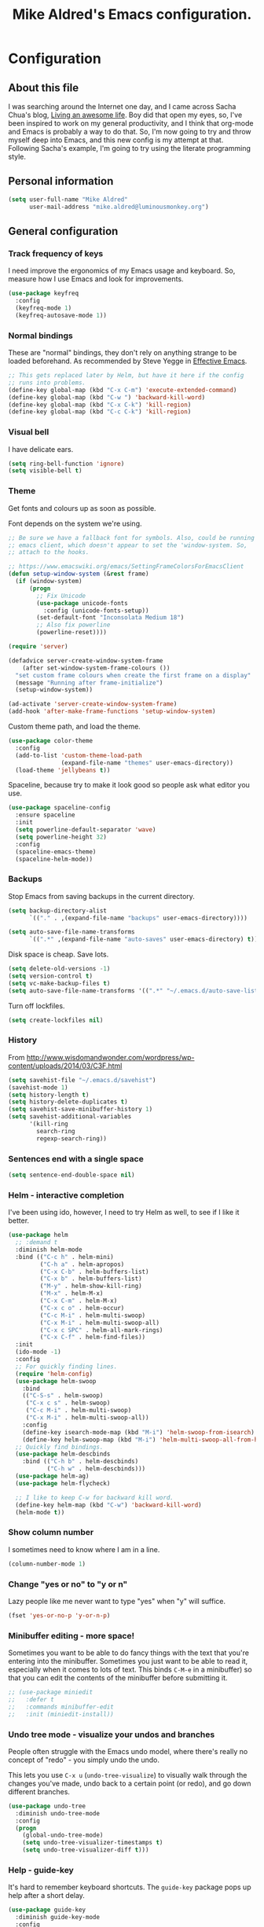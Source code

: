 #+TITLE: Mike Aldred's Emacs configuration.

* Configuration
** About this file

I was searching around the Internet one day, and I came across Sacha
Chua's blog, [[http://sachachua.com/blog/][Living an awesome life]]. Boy did that open my eyes, so,
I've been inspired to work on my general productivity, and I think
that org-mode and Emacs is probably a way to do that. So, I'm now
going to try and throw myself deep into Emacs, and this new config is
my attempt at that. Following Sacha's example, I'm going to try using
the literate programming style.

** Personal information

#+BEGIN_SRC emacs-lisp
  (setq user-full-name "Mike Aldred"
        user-mail-address "mike.aldred@luminousmonkey.org")
#+END_SRC

** General configuration
*** Track frequency of keys
I need improve the ergonomics of my Emacs usage and keyboard. So, measure how I use Emacs and look for improvements.

#+begin_src emacs-lisp
  (use-package keyfreq
    :config
    (keyfreq-mode 1)
    (keyfreq-autosave-mode 1))
#+end_src

*** Normal bindings

These are "normal" bindings, they don't rely on anything strange to be
loaded beforehand. As recommended by Steve Yegge in [[https://sites.google.com/site/steveyegge2/effective-emacs][Effective Emacs]].

#+BEGIN_SRC emacs-lisp
  ;; This gets replaced later by Helm, but have it here if the config
  ;; runs into problems.
  (define-key global-map (kbd "C-x C-m") 'execute-extended-command)
  (define-key global-map (kbd "C-w ") 'backward-kill-word)
  (define-key global-map (kbd "C-x C-k") 'kill-region)
  (define-key global-map (kbd "C-c C-k") 'kill-region)
#+END_SRC

*** Visual bell

I have delicate ears.

#+BEGIN_SRC emacs-lisp
  (setq ring-bell-function 'ignore)
  (setq visible-bell t)
#+END_SRC

*** Theme
Get fonts and colours up as soon as possible.

Font depends on the system we're using.
#+BEGIN_SRC emacs-lisp
  ;; Be sure we have a fallback font for symbols. Also, could be running
  ;; emacs client, which doesn't appear to set the 'window-system. So,
  ;; attach to the hooks.

  ;; https://www.emacswiki.org/emacs/SettingFrameColorsForEmacsClient
  (defun setup-window-system (&rest frame)
    (if (window-system)
        (progn
          ;; Fix Unicode
          (use-package unicode-fonts
            :config (unicode-fonts-setup))
          (set-default-font "Inconsolata Medium 18")
          ;; Also fix powerline
          (powerline-reset))))

  (require 'server)

  (defadvice server-create-window-system-frame
      (after set-window-system-frame-colours ())
    "set custom frame colours when create the first frame on a display"
    (message "Running after frame-initialize")
    (setup-window-system))

  (ad-activate 'server-create-window-system-frame)
  (add-hook 'after-make-frame-functions 'setup-window-system)
#+END_SRC

Custom theme path, and load the theme.
#+BEGIN_SRC emacs-lisp
  (use-package color-theme
    :config
    (add-to-list 'custom-theme-load-path
                 (expand-file-name "themes" user-emacs-directory))
    (load-theme 'jellybeans t))
#+END_SRC

Spaceline, because try to make it look good so people ask what editor you use.

#+begin_src emacs-lisp
  (use-package spaceline-config
    :ensure spaceline
    :init
    (setq powerline-default-separator 'wave)
    (setq powerline-height 32)
    :config
    (spaceline-emacs-theme)
    (spaceline-helm-mode))
#+end_src

*** Backups

Stop Emacs from saving backups in the current directory.

#+BEGIN_SRC emacs-lisp
  (setq backup-directory-alist
        `(("." . ,(expand-file-name "backups" user-emacs-directory))))

  (setq auto-save-file-name-transforms
        `((".*" ,(expand-file-name "auto-saves" user-emacs-directory) t)))
#+END_SRC

Disk space is cheap. Save lots.

#+BEGIN_SRC emacs-lisp
(setq delete-old-versions -1)
(setq version-control t)
(setq vc-make-backup-files t)
(setq auto-save-file-name-transforms '((".*" "~/.emacs.d/auto-save-list/" t)))
#+END_SRC

Turn off lockfiles.

#+begin_src emacs-lisp
  (setq create-lockfiles nil)
#+end_src

*** History

From http://www.wisdomandwonder.com/wordpress/wp-content/uploads/2014/03/C3F.html
#+BEGIN_SRC emacs-lisp
(setq savehist-file "~/.emacs.d/savehist")
(savehist-mode 1)
(setq history-length t)
(setq history-delete-duplicates t)
(setq savehist-save-minibuffer-history 1)
(setq savehist-additional-variables
      '(kill-ring
        search-ring
        regexp-search-ring))
#+END_SRC

*** Sentences end with a single space

#+BEGIN_SRC emacs-lisp
(setq sentence-end-double-space nil)
#+END_SRC

*** Helm - interactive completion
I've been using ido, however, I need to try Helm as well, to see if I
like it better.

#+BEGIN_SRC emacs-lisp
  (use-package helm
    ;; :demand t
    :diminish helm-mode
    :bind (("C-c h" . helm-mini)
           ("C-h a" . helm-apropos)
           ("C-x C-b" . helm-buffers-list)
           ("C-x b" . helm-buffers-list)
           ("M-y" . helm-show-kill-ring)
           ("M-x" . helm-M-x)
           ("C-x C-m" . helm-M-x)
           ("C-x c o" . helm-occur)
           ("C-c M-i" . helm-multi-swoop)
           ("C-x M-i" . helm-multi-swoop-all)
           ("C-x c SPC" . helm-all-mark-rings)
           ("C-x C-f" . helm-find-files))
    :init
    (ido-mode -1)
    :config
    ;; For quickly finding lines.
    (require 'helm-config)
    (use-package helm-swoop
      :bind
      (("C-S-s" . helm-swoop)
       ("C-x c s" . helm-swoop)
       ("C-c M-i" . helm-multi-swoop)
       ("C-x M-i" . helm-multi-swoop-all))
      :config
      (define-key isearch-mode-map (kbd "M-i") 'helm-swoop-from-isearch)
      (define-key helm-swoop-map (kbd "M-i") 'helm-multi-swoop-all-from-helm-swoop))
    ;; Quickly find bindings.
    (use-package helm-descbinds
      :bind (("C-h b" . helm-descbinds)
             ("C-h w" . helm-descbinds)))
    (use-package helm-ag)
    (use-package helm-flycheck)

    ;; I like to keep C-w for backward kill word.
    (define-key helm-map (kbd "C-w") 'backward-kill-word)
    (helm-mode t))
#+END_SRC

*** Show column number

I sometimes need to know where I am in a line.
#+begin_src emacs-lisp
  (column-number-mode 1)
#+end_src

*** Change "yes or no" to "y or n"

Lazy people like me never want to type "yes" when "y" will suffice.

#+BEGIN_SRC emacs-lisp
(fset 'yes-or-no-p 'y-or-n-p)
#+END_SRC

*** Minibuffer editing - more space!

    Sometimes you want to be able to do fancy things with the text
    that you're entering into the minibuffer. Sometimes you just want
    to be able to read it, especially when it comes to lots of text.
    This binds =C-M-e= in a minibuffer) so that you can edit the
    contents of the minibuffer before submitting it.

#+BEGIN_SRC emacs-lisp
  ;; (use-package miniedit
  ;;   :defer t
  ;;   :commands minibuffer-edit
  ;;   :init (miniedit-install))
#+END_SRC

*** Undo tree mode - visualize your undos and branches

People often struggle with the Emacs undo model, where there's really
no concept of "redo" - you simply undo the undo.
#
This lets you use =C-x u= (=undo-tree-visualize=) to visually walk
through the changes you've made, undo back to a certain point (or
redo), and go down different branches.

#+BEGIN_SRC emacs-lisp
  (use-package undo-tree
    :diminish undo-tree-mode
    :config
    (progn
      (global-undo-tree-mode)
      (setq undo-tree-visualizer-timestamps t)
      (setq undo-tree-visualizer-diff t)))
#+END_SRC

*** Help - guide-key

It's hard to remember keyboard shortcuts. The =guide-key= package pops
up help after a short delay.

#+BEGIN_SRC emacs-lisp
  (use-package guide-key
    :diminish guide-key-mode
    :config
    (progn
      (setq guide-key/guide-key-sequence '("C-x r" "C-x 4" "C-c" "C-c C-m"))
      (guide-key-mode 1)))  ; Enable guide-key-mode
#+END_SRC

*** UTF-8

From http://www.wisdomandwonder.com/wordpress/wp-content/uploads/2014/03/C3F.html
#+BEGIN_SRC emacs-lisp
(prefer-coding-system 'utf-8)
(when (display-graphic-p)
  (setq x-select-request-type '(UTF8_STRING COMPOUND_TEXT TEXT STRING)))
#+END_SRC

*** Browser
Use Google Chrome for browsing.

#+begin_src emacs-lisp
  (setq browse-url-browser-function 'browse-url-generic
        browse-url-generic-program "google-chrome-stable")
#+end_src

*** Exec Path
I need to make sure my own local programs get in the path. Under OSX it seems
the path isn't read correctly.

#+begin_src emacs-lisp
  (let ((path-from-shell (replace-regexp-in-string "[ \t\n]*$" "" (shell-command-to-string "$SHELL --login -i -c 'echo $PATH'"))))
      (setenv "PATH" path-from-shell)
      (setq exec-path (split-string path-from-shell path-separator)))

#+end_src

** Navigation
*** Projectile
For navigating files in a project easily.

#+begin_src emacs-lisp
  (use-package projectile
    :diminish projectile-mode
    :config
    (use-package helm-projectile)
    (helm-projectile-on)
    (projectile-global-mode t))
#+end_src

*** Regex search forward and backward

#+begin_src emacs-lisp
  (bind-key "M-s" 'isearch-forward-regexp)
  (bind-key "M-r" 'isearch-backward-regexp)
#+end_src

*** Ace jump mode

For quickly navigating in the current buffers.

#+BEGIN_SRC emacs-lisp
  (use-package ace-jump-mode
    :config
    (setq ace-jump-mode-submode-list
          '(ace-jump-char-mode
            ace-jump-word-mode
            ace-jump-line-mode)))
#+END_SRC

*** Ace window

For quickly jumping, moving and deleting windows.

#+begin_src emacs-lisp
  (use-package ace-window
    :config (setq aw-keys '(?a ?s ?d ?f ?g ?h ?j ?k ?l))
    :bind ("C-x o" . ace-window))
#+end_src

*** Key chords

Key chords allows you to press two keys in quick succession to run a
command. You can find details on uncommon letter combinations for the
English language at [[http://www.johndcook.com/blog/2015/02/01/rare-bigrams/][Rare letter combinations and key chords]].

Some code from http://emacsredux.com/blog/2013/04/28/switch-to-previous-buffer/

#+BEGIN_SRC emacs-lisp
(defun my/key-chord-define (keymap keys command)
  "Define in KEYMAP, a key-chord of two keys in KEYS starting a COMMAND.
\nKEYS can be a string or a vector of two elements. Currently only elements
that corresponds to ascii codes in the range 32 to 126 can be used.
\nCOMMAND can be an interactive function, a string, or nil.
If COMMAND is nil, the key-chord is removed.

MODIFICATION: Do not define the transposed key chord.
"
  (if (/= 2 (length keys))
      (error "Key-chord keys must have two elements"))
  ;; Exotic chars in a string are >255 but define-key wants 128..255 for those
  (let ((key1 (logand 255 (aref keys 0)))
        (key2 (logand 255 (aref keys 1))))
    (define-key keymap (vector 'key-chord key1 key2) command)))
(fset 'key-chord-define 'my/key-chord-define)

(defvar my/key-chord-command-map (make-sparse-keymap))
(define-key my/key-chord-command-map "k" 'kill-sexp)
(define-key my/key-chord-command-map "." 'repeat)
#+END_SRC

#+BEGIN_SRC emacs-lisp
  (use-package key-chord
    :config
    (progn
      (fset 'key-chord-define 'my/key-chord-define)
      (setq key-chord-one-key-delay 0.16)
      (key-chord-mode 1)
      ;; k can be bound too
      (key-chord-define-global "uu" 'undo)
      (key-chord-define-global "jj" 'ace-jump-word-mode)
      (key-chord-define-global "jw" 'ace-window)
      (key-chord-define-global "jl" 'ace-jump-line-mode)

      ;; not an ace-jump, but still useful
      (key-chord-define-global "jZ" 'ace-jump-zap-to-char)
      (key-chord-define-global "FF" 'helm-find-files)))
#+END_SRC

*** Move to beginning of line
Copied from http://emacsredux.com/blog/2013/05/22/smarter-navigation-to-the-beginning-of-a-line/

#+BEGIN_SRC emacs-lisp
(defun my/smarter-move-beginning-of-line (arg)
  "Move point back to indentation of beginning of line.

Move point to the first non-whitespace character on this line.
If point is already there, move to the beginning of the line.
Effectively toggle between the first non-whitespace character and
the beginning of the line.

If ARG is not nil or 1, move forward ARG - 1 lines first.  If
point reaches the beginning or end of the buffer, stop there."
  (interactive "^p")
  (setq arg (or arg 1))

  ;; Move lines first
  (when (/= arg 1)
    (let ((line-move-visual nil))
      (forward-line (1- arg))))

  (let ((orig-point (point)))
    (back-to-indentation)
    (when (= orig-point (point))
      (move-beginning-of-line 1))))

;; remap C-a to `smarter-move-beginning-of-line'
(global-set-key [remap move-beginning-of-line]
                'my/smarter-move-beginning-of-line)
#+END_SRC

*** Hydra
clj-refactor needs Hydra, which I've been meaning to try.

#+begin_src emacs-lisp
  (use-package hydra)
#+end_src
** Writing
*** Lines.
Break text into visual lines, not logical.

#+begin_src emacs-lisp
  (remove-hook 'text-mode-hook #'turn-on-auto-fill)
  (add-hook 'text-mode-hook 'turn-on-visual-line-mode)
#+end_src

*** Markdown
I have projects where I need to use markdown.

#+begin_src emacs-lisp
  (use-package markdown-mode
    :mode (("\\`README\\.md'" . gfm-mode)
           ("\\.md\\'" . markdown-mode)
           ("\\.markdown\\'" . markdown-mode)))
#+end_src

*** Blog
For entering code snippets into my blog, but with the move to using Org mode,
it's not needed as much.

#+begin_src emacs-lisp
  (use-package htmlize)

  (defun htmlize-region-for-paste-css (beg end)
    "Htmlize the region and return just the HTML as a string.
  This forces the `inline-css' style and only returns the HTML
  body, but without the BODY tag.  This should make it useful for
  inserting the text to another HTML buffer."
    (let* ((htmlize-output-type 'css)
           (htmlbuf (htmlize-region beg end)))
      (unwind-protect
          (with-current-buffer htmlbuf
            (buffer-substring (plist-get htmlize-buffer-places 'content-start)
                              (plist-get htmlize-buffer-places 'content-end)))
        (kill-buffer htmlbuf))))

  (defun html-for-blog ()
    "Takes a region and returns it though htmlize."
    (interactive)
    (let* ((start (region-beginning))
           (end (region-end))
           (result (htmlize-region-for-paste-css start end))
           (htmlbuffer (generate-new-buffer "*code-html*")))
      (with-current-buffer htmlbuffer
        (insert result)
        (goto-char 1)
        (re-search-forward "<pre>\n")
        (replace-match "<pre class=\"src\"><code>")
        (re-search-forward "</pre>")
        (replace-match "</code></pre>")
        (clipboard-kill-ring-save (point-min) (point-max))
        (kill-buffer))))

#+end_src

*** Clean up Amazon URLs
Sometimes I reference Amazon URLs, so I'm going to use Steve Yegge's code to
make the URLs tidy. [[https://sites.google.com/site/steveyegge2/saving-time][Saving time]].

#+begin_src emacs-lisp
  (defun fix-amazon-url ()
    "Minimizes the Amazon URL under the point.  You can paste an Amazon
  URL out of your browser, put the cursor in it somewhere, and invoke
  this method to convert it."
    (interactive)
    (and (search-backward "http://www.amazon.com" (point-at-bol) t)
         (search-forward-regexp
    ".+/\\([A-Z0-9]\\{10\\}\\)/[^[:space:]\"]+" (point-at-eol) t)
         (replace-match
    (concat "http://www.amazon.com/o/asin/"
      (match-string 1)
      (match-string 3)))))
#+end_src

*** LaTex/ConText
Yeah, I use these.

#+begin_src emacs-lisp
  (use-package tex
    :ensure auctex
    :config
    (progn
      (setq TeX-auto-save t)
      (setq TeX-save-query nil)
      (setq TeX-parse-self t)
      (setq-default TeX-master nil)
      (setq TeX-PDF-mode t)
      (add-hook 'LaTeX-mode-hook 'visual-line-mode)
      (add-hook 'LaTeX-mode-hook 'flyspell-mode)
      (add-hook 'LaTeX-mode-hook 'LaTeX-math-mode)
      (eval-after-load 'tex
        '(add-to-list
          'TeX-command-list
          '("ConTeXt" "context --nonstopmode %t"
            TeX-run-TeX nil (context-mode) :help "Run ConTeXt")))))
#+end_src

** Coding
*** Documentation
Make documentation available.

#+begin_src emacs-lisp
  (use-package helm-dash
    :init
    (setq helm-dash-docsets-path "~/.docset")
    (setq helm-dash-browser-func 'eww)
    :config
    (add-hook 'clojure-mode-hook (lambda () (setq-local helm-dash-docsets '("Clojure")))))
#+end_src

*** Subword
#+begin_src emacs-lisp
  (use-package subword
    :diminish " ⊚")
#+end_src

*** Tab width of 2 is compact and readable
#+begin_src emacs-lisp
  (setq-default tab-width 2)

  (defun luminous-setup-sh-mode ()
      "Personal preferences for shell scripts."
    (interactive)
    (setq sh-basic-offset 2)
    (setq sh-indentation 2)
    (flycheck-mode)
    (subword-mode))

  (add-hook 'sh-mode-hook 'luminous-setup-sh-mode)
#+end_src

*** New lines are always indented

I almost always want to go to the right indentation on the next line.
#+begin_src emacs-lisp
  (global-set-key (kbd "RET") 'newline-and-indent)
#+end_src

*** Don't use GNU style for C code.

#+begin_src emacs-lisp
  (setq c-default-style "linux"
        c-basic-offset 4)
#+end_src

*** Fix Java indenting

Lining on params is not fun in Java.

#+begin_src emacs-lisp
  (use-package google-c-style
    :defer t
    :config
    (add-hook 'c-mode-common-hook
              (lambda()
                (subword-mode)
                (google-set-c-style)
                (google-make-newline-indent)
                (setq c-basic-offset 4))))
#+end_src

*** Expand region

This is something I have to get the hang of too. It gradually expands the
selection. Handy for Emacs Lisp.

#+begin_src emacs-lisp
  (use-package expand-region
    :defer t
    :bind ("C-=" . er/expand-region))
#+end_src

*** Autocomplete

#+begin_src emacs-lisp
  (use-package company
    :diminish company-mode
    :commands company-mode
    :init (add-hook 'prog-mode-hook 'company-mode)
    :config
    (progn
      (defun indent-or-complete ()
        (interactive)
        (if (looking-at "\\_>")
            (company-complete-common)
          (indent-according-to-mode)))

      (global-set-key "\t" 'indent-or-complete)))
#+end_src

*** Highlight matching parens

#+begin_src emacs-lisp
  (setq blink-matching-paren nil)
  (show-paren-mode t)
  (setq show-paren-delay 0)
  (setq show-paren-style 'mixed)
#+end_src

*** Rainbow mode

Because I can't tell what a colour is by looking at the RGB values.

#+begin_src emacs-lisp
  (use-package rainbow-mode
    :diminish rainbow-mode
    :config
    (add-hook 'text-mode-hook 'rainbow-mode))
#+end_src

*** Smartparens

When you get used to it you can't live without, especially lisp code.

#+begin_src emacs-lisp
  (use-package smartparens
    :diminish " ⚖"
    :config
    (progn
      (use-package smartparens-config :ensure f)
      (setq sp-highlight-pair-overlay nil)

      (define-key sp-keymap (kbd "M-k") #'sp-raise-sexp)

      (define-key sp-keymap (kbd "C-(") #'sp-forward-slurp-sexp)
      (define-key sp-keymap (kbd "C-{") #'sp-forward-barf-sexp)

      (sp-with-modes `(c-mode c++-mode js-mode java-mode clojure-mode clojurescript-mode))

      (sp-pair "(" ")" :wrap "M-(")
      (sp-pair "{" "}" :wrap "M-{")
      (sp-pair "[" "]" :wrap "M-[")

      ;; Use it everywhere
      (smartparens-global-strict-mode t)
      (show-smartparens-global-mode t)))
#+end_src

*** Spelling

I'm Australian mate, so we use the British dictionary.

#+begin_src emacs-lisp
  (use-package flyspell
    :diminish " ⓒ"
    :config
    (progn
      (setq ispell-program-name "aspell"
            ispell-dictionary "british"
            ispell-extra-args '("--sug-mode=ultra")
            ispell-silently-savep t)
      (add-hook 'ispell-initialize-spellchecker-hook
                (lambda ()
                  (setq ispell-base-dicts-override-alist
                        '((nil ; default
                           "[A-Za-z]" "[^A-Za-z]" "[']" t
                           ("-d" "en_GB" "--encoding=utf-8") nil utf-8)
                          ("australian"
                           "[A-Za-z]" "[^A-Za-z]" "[']" t
                           ("-d" "en_AU" "--encoding=utf-8") nil utf-8)
                          ("american" ; Yankee English
                           "[A-Za-z]" "[^A-Za-z]" "[']" t
                           ("-d" "en_US" "--encoding=utf-8") nil utf-8)
                          ("british" ; British English
                           "[A-Za-z]" "[^A-Za-z]" "[']" t
                           ("-d" "en_GB" "--encoding=utf-8") nil utf-8)))))

      (add-hook 'text-mode-hook 'flyspell-mode)
      (add-hook 'prog-mode-hook 'flyspell-prog-mode)))
#+end_src

*** Whitespace

#+begin_src emacs-lisp
  (use-package ethan-wspace
    :diminish " ☐"
    :commands global-ethan-wspace-mode
    :init
    (progn
      (global-ethan-wspace-mode)
      (setq require-final-newline nil)
      (setq mode-require-final-newline nil)))
#+end_src

*** Tabs
Tab indentation is a disease; a cancer of this planet.

#+begin_src emacs-lisp
  (set-default 'indent-tabs-mode nil)
#+end_src

*** New lines are always indented
#+begin_src emacs-lisp
  (global-set-key (kbd "RET") 'newline-and-indent)
#+end_src

*** Kill back to indentation
From [[https://github.com/purcell/emacs.d/blob/master/lisp/init-editing-utils.el]]

#+begin_src emacs-lisp
  (defun sanityinc/kill-back-to-indentation ()
    "Kill from point back to the first non-whitespace character on the line."
    (interactive)
    (let ((prev-pos (point)))
      (back-to-indentation)
      (kill-region (point) prev-pos)))

  (bind-key "C-M-<backspace>" 'sanityinc/kill-back-to-indentation)
#+end_src

*** Snippets

#+begin_src emacs-lisp
  (use-package yasnippet
    :diminish (yas-minor-mode . " Ⓨ")
    :commands (yas-global-mode yas-minor-mode)
    :config
    (progn
      (yas-global-mode 1)))
#+end_src

*** Aggressive Indentation
Keep code indented correctly as much as we can.
#+begin_src emacs-lisp
  (use-package aggressive-indent
    :diminish (aggressive-indent-mode . " ⇉")
    :config
    (add-hook 'clojure-mode-hook #'aggressive-indent-mode))
#+end_src

*** Rainbow Delimiters
Just to keep things colourful.
#+begin_src emacs-lisp
  (use-package rainbow-delimiters
    :config
    (add-hook 'clojure-mode-hook #'rainbow-delimiters-mode))
#+end_src

*** Clojure
#+begin_src emacs-lisp
  (use-package clojure-mode
    :init
    (progn
      (use-package clojure-mode-extra-font-locking)
      (use-package cider
        :diminish " ç"
        :init
        (progn
          (add-hook 'cider-mode-hook 'eldoc-mode)
          (add-hook 'cider-repl-mode-hook 'subword-mode))
        :config
        (progn
          (setq nrepl-log-messages t
                cider-popup-stacktraces-in-repl t
                cider-repl-display-in-current-window t
                cider-repl-use-clojure-font-lock t
                cider-prompt-save-file-on-load 'always-save
                cider-font-lock-dynamically '(macro core function var)
                nrepl-hide-special-buffers t
                cider-overlays-use-font-lock t
                clojure-use-backtracking-indent t)
          (add-to-list 'same-window-buffer-names "*cider*"))
        (cider-repl-toggle-pretty-printing))

      (setq clojure--prettify-symbols-alist
            '(("fn" . ?λ)
              ("not=" . ?≠)
              ("identical?" . ?≡)
              ("<=" . ?≤)
              (">=" . ?≥)
              ("->" . (?- (Br . Bc) ?- (Br . Bc) ?>))
              ("->>" .  (?\s (Br . Bl) ?\s (Br . Bl) ?\s
                             (Bl . Bl) ?- (Bc . Br) ?- (Bc . Bc) ?>
                             (Bc . Bl) ?- (Br . Br) ?>))))

      (add-hook 'clojure-mode-hook 'prettify-symbols-mode)

      (use-package clj-refactor
        :config
        (clj-refactor-mode 1)
        (yas-minor-mode 1)
        (cljr-add-keybindings-with-prefix "C-c M-r"))

      (use-package flycheck-clojure
        :init
        (progn
          (eval-after-load 'flycheck '(flycheck-clojure-setup))))))
#+end_src
**** 4Clojure
For Clojure practice.

#+begin_src emacs-lisp
  (use-package 4clojure)

  (defun endless/4clojure-check-and-proceed ()
    "Check the answer and show the next question if it worked."
    (interactive)
    (unless
        (save-excursion
          ;; Find last sexp (the answer).
          (goto-char (point-max))
          (forward-sexp -1)
          ;; Check the answer.
          (cl-letf ((answer
                     (buffer-substring (point) (point-max)))
                    ;; Preserve buffer contents, in case you failed.
                    ((buffer-string)))
            (goto-char (point-min))
            (while (search-forward "__" nil t)
              (replace-match answer))
            (string-match "failed." (4clojure-check-answers))))
      (4clojure-next-question)))

  (defadvice 4clojure/start-new-problem
      (after endless/4clojure/start-new-problem-advice () activate)
    ;; Prettify the 4clojure buffer.
    (goto-char (point-min))
    (forward-line 2)
    (forward-char 3)
    (fill-paragraph)
    ;; Position point for the answer
    (goto-char (point-max))
    (insert "\n\n\n")
    (forward-char -1)
    ;; Define our key.
    (local-set-key (kbd "M-j") #'endless/4clojure-check-and-proceed))
#+end_src
**** ClojureScript
Quick function for connecting to a figwheel session.

#+begin_src emacs-lisp
  (setq cider-cljs-lein-repl "(do (use 'figwheel-sidecar.repl-api) (start-figwheel!) (cljs-repl))")
#+end_src

*** Ocaml
#+begin_src emacs-lisp
  (load "tuareg/tuareg-site-file")
#+end_src
*** Flycheck
Error check anything I can.

#+begin_src emacs-lisp
  (use-package flycheck
    :commands flycheck-mode
    :diminish " Ⓕ"
    :defer t
    :config
    (progn

      ;; color mode line faces
      (defun monkey/defface-flycheck-mode-line-color (state)
        "Define a face for the given Flycheck STATE."
        (let* ((fname (intern (format "monkey-mode-line-flycheck-%s-face"
                                      (symbol-name state))))
               (foreground (face-foreground
                            (intern (format "flycheck-fringe-%s" state)))))
          (eval `(defface ,fname '((t ()))
                   ,(format "Color for Flycheck %s feedback in mode line."
                            (symbol-name state))
                   :group 'monkey))
          (set-face-attribute fname nil
                              :foreground foreground
                              :box (face-attribute 'mode-line :box))))

      (defun monkey/set-flycheck-mode-line-faces ()
        "Define or set the flycheck info mode-line faces."
        (mapcar 'monkey/defface-flycheck-mode-line-color
                '(error warning info)))
      (monkey/set-flycheck-mode-line-faces)

      (defmacro monkey/custom-flycheck-lighter (error)
        "Return a formatted string for the given ERROR (error, warning, info)."
        `(let* ((error-counts (flycheck-count-errors
                               flycheck-current-errors))
                (errorp (flycheck-has-current-errors-p ',error))
                (err (or (cdr (assq ',error error-counts)) "?"))
                (running (eq 'running flycheck-last-status-change)))
           (if (or errorp running) (format "•%s " err))))

      ;; Custom fringe indicator
      (when (fboundp 'define-fringe-bitmap)
        (define-fringe-bitmap 'my-flycheck-fringe-indicator
          (vector #b00000000
                  #b00000000
                  #b00000000
                  #b00000000
                  #b00000000
                  #b00000000
                  #b00000000
                  #b00011100
                  #b00111110
                  #b00111110
                  #b00111110
                  #b00011100
                  #b00000000
                  #b00000000
                  #b00000000
                  #b00000000
                  #b01111111)))

      (flycheck-define-error-level 'error
                                   :overlay-category 'flycheck-error-overlay
                                   :fringe-bitmap 'my-flycheck-fringe-indicator
                                   :fringe-face 'flycheck-fringe-error)

      (flycheck-define-error-level 'warning
                                   :overlay-category 'flycheck-warning-overlay
                                   :fringe-bitmap 'my-flycheck-fringe-indicator
                                   :fringe-face 'flycheck-fringe-warning)

      (flycheck-define-error-level 'info
                                   :overlay-category 'flycheck-info-overlay
                                   :fringe-bitmap 'my-flycheck-fringe-indicator
                                   :fringe-face 'flycheck-fringe-info)

      (add-hook 'after-init-hook #'global-flycheck-mode)))

  (use-package flycheck-pos-tip
    :init (eval-after-load 'flycheck
            '(setq flycheck-display-errors-function #'flycheck-pos-tip-error-messages)))
#+end_src

*** YAML
A project I'm working on needs me to edit YAML.
#+begin_src emacs-lisp
  (use-package yaml-mode
    :mode (("\\.yaml\\'" . yaml-mode)))
#+end_src

*** LaTex/ConText
#+begin_src emacs-lisp
  (use-package tex-site :ensure f)
#+end_src

*** Git

#+begin_src emacs-lisp
  (use-package magit
    :commands magit-get-top-dir
    :bind (("C-c g" . magit-status)
           ("C-c C-g l" . magit-file-log)
           ("C-c f" . magit-grep)))


#+end_src

*** Mercurial

#+begin_src emacs-lisp
  (use-package monky)
#+end_src

*** EDiff
Configure ediff so it's sensible.

#+begin_src emacs-lisp
  (setq ediff-window-setup-function 'ediff-setup-windows-plain)
  (setq ediff-split-window-function 'split-window-horizontally)
  (setq ediff-diff-options "-w")

  ;; Restore the window state properly after ediff quits.
  (winner-mode)
  (add-hook 'ediff-after-quit-hook-internal 'winner-undo)
#+end_src

** Email
Gnus has it's own config (should it be moved here?)

Sending out SMTP, use local Postfix service.

#+begin_src emacs-lisp
  (setq smtpmail-smtp-server "localhost")
  (setq smtpmail-smtp-service 25)
#+end_src

Emacs can send mail without Gnus.

#+begin_src emacs-lisp
    (use-package dot-gnus
      :ensure f)

    (setq send-mail-function 'smtpmail-send-it)
#+end_src

OfflineIMAP

#+begin_src emacs-lisp
  (use-package offlineimap)
#+end_src

BBDB

#+begin_src emacs-lisp
  (use-package bbdb)
#+end_src

** EMMS

#+begin_src emacs-lisp
  (use-package emms-setup
    :ensure f
    :load-path "site-lisp/emms/lisp"
    :defer t
    :config
    (progn
      (emms-all)
      (emms-default-players)))
#+end_src

** Twitter

I use Twitter as well.

#+begin_src emacs-lisp
  (use-package twittering-mode
    :defer t
    :config
    (setq twittering-icon-mode t
          twittering-use-master-password t))
#+end_src

** Org Mode

Start to use org-mode for everything I can.

#+begin_src emacs-lisp
  (use-package org-plus-contrib)
#+end_src

#+begin_src emacs-lisp
  (use-package org
    :ensure t)
#+end_src

*** My files

Trying a new org-mode scheme for files.

| organiser.org | My main Org file             |
| work.org      | Work related notes and TODOs |
| people.org    | People-related tasks         |
| archive.org   | Archive (duh)                |
| projects.org  | Personal Project Tracking    |
| personal.org  | Personal Development         |

*** Modules
#+begin_src emacs-lisp
  (setq org-modules '(org-bbdb
                      org-gnus
                      org-info
                      org-habit
                      org-drill))

  (eval-after-load 'org
    '(org-load-modules-maybe t))
#+end_src

*** Use CSS for any HTML output

#+begin_src emacs-lisp
  (setq org-export-htmlize-output-type 'css)
#+end_src

*** Keyboard shortcuts

#+begin_src emacs-lisp
  (bind-key "C-c r" 'org-capture)
  (bind-key "C-c a" 'org-agenda)
  (bind-key "C-c l" 'org-store-link)
  (bind-key "C-c L" 'org-insert-link-global)
  (bind-key "C-c C-r" 'org-refile org-mode-map)
#+end_src

Allow for clock in via agenda mode.

#+begin_src emacs-lisp
  (eval-after-load 'org-agenda
    '(bind-key "i" 'org-agenda-clock-in org-agenda-mode-map))
#+end_src

**** Speed commands

 These are great for quickly acting on tasks.

 #+begin_src emacs-lisp
   (setq org-use-effective-time t)

   (defun my/org-use-speed-commands-for-headings-and-lists ()
     "Activate speed commands on list items too."
     (or (and (looking-at org-outline-regexp) (looking-back "^\**"))
         (save-excursion (and (looking-at (org-item-re)) (looking-back "^[ \t]*")))))
   (setq org-use-speed-commands 'my/org-use-speed-commands-for-headings-and-lists)

   (add-to-list 'org-speed-commands-user '("x" org-todo "DONE"))
   (add-to-list 'org-speed-commands-user '("y" org-todo-yesterday "DONE"))
   (add-to-list 'org-speed-commands-user '("s" call-interactively 'org-schedule))
   (add-to-list 'org-speed-commands-user '("i" call-interactively 'org-clock-in))
   (add-to-list 'org-speed-commands-user '("o" call-interactively 'org-clock-out))
   (add-to-list 'org-speed-commands-user '("$" call-interactively 'org-archive-subtree))
 #+end_src

*** Taking notes

My org files are shared on Dropbox, so they're synced between all the different
machines I use.

#+begin_src emacs-lisp
  (setq org-directory "~/Dropbox/GTD")
  (setq org-notes-file (concat org-directory "/organiser.org"))
  (setq org-work-file (concat org-directory "/work.org"))
  (setq org-people-file (concat org-directory "/people.org"))
  (setq org-journal-file (concat org-directory "/journal.org"))
  (setq org-projects-file (concat org-directory "/projects.org"))
  (setq org-personal-file (concat org-directory "/personal.org"))
  (setq org-woodworking-file (concat org-directory "/woodworking.org"))
#+end_src

*** Frequently accessed files
Registers allow you to jump to a file or other location quickly. To jump to a
register, use =C-x r j= followed by the letter of the register.

#+begin_src emacs-lisp
  (defvar my/refile-map (make-sparse-keymap))

  (defmacro my/defshortcut (key file)
    `(progn
       (set-register ,key (cons 'file ,file))
       (define-key my/refile-map
         (char-to-string ,key)
         (lambda (prefix)
           (interactive "p")
           (let ((org-refile-targets '(((,file) :maxlevel . 6)))
                 (current-prefix-arg (or current-prefix-arg '(4))))
             (call-interactively 'org-refile))))))

  (my/defshortcut ?i (expand-file-name "monkey.org" user-emacs-directory))
  (my/defshortcut ?o org-notes-file)
#+end_src

**** Templates

Use =org-capture= templates to add tasks quickly.

#+begin_src emacs-lisp
  (defvar my/org-basic-task-template "* TODO %^{Task}
    SCHEDULED: %^t
    :PROPERTIES:
    :Effort: %^{effort|1:00|0:05|0:15|0:30|2:00|4:00}
    :END:
    %?
  " "Basic task data")

  (defun capture-report-date-file (path)
    (let ((name (read-string "File Title: ")))
      (expand-file-name (format "%s-%s.org"
                                (format-time-string "%Y-%m-%d")
                                name) path)))

  (setq org-capture-templates
        `(("t" "Tasks" entry
           (file+headline org-notes-file "Tasks")
           ,my/org-basic-task-template)
          ("T" "Quick task" entry
           (file+headline org-notes-file "Tasks")
           "* TODO %^{Task}"
           :immediate-finish t)
          ("b" "Work task" entry
           (file+headline org-work-file "Tasks")
           ,my/org-basic-task-template)
          ("p" "People task" entry
           (file+headline org-people-file "Tasks")
           ,my/org-basic-task-template)
          ("j" "Journal entry" plain
           (file+datetree org-journal-file)
           "%K = %a\n%i\n%?\n"
           :unnarrowed t)
          ("B" "Blog Entry" plain
           (file (capture-report-date-file "~/Projects/monkey-blog/resources/posts/"))
           "#+title: %^{Title}
  ,#+date: %T\n\n%?"
           )
          ("m" "TODO from Mail" entry
           (file+headline org-notes-file "Tasks")
           "* TODO %?, Link: %a")))
#+end_src

**** Gnus e-mail tasks
When making a task based off an e-mail, I will archive the e-mail, be sure to
update the link so it points to the archived e-mail.

[[http://stackoverflow.com/questions/15736590/how-to-automatically-track-links-in-org-mode-to-gnus-messages][How to automatically track links in org mode]]

#+begin_src emacs-lisp
  (defun my/org-link-archved-mail ()
    (interactive)
    (goto-char 1)
    (let ((search-invisible t))
      (replace-string "INBOX" "org-archive")))

  (add-hook 'org-capture-before-finalize-hook 'my/org-link-archved-mail)
#+end_src

**** Refiling

=org-refile= lets you organize notes by typing in the headline to file them under.
#+begin_src emacs-lisp
  (setq org-reverse-note-order t)
  (setq org-refile-use-outline-path nil)
  (setq org-refile-allow-creating-parent-nodes 'confirm)
  (setq org-refile-use-cache nil)
  (setq org-refile-targets '((org-agenda-files . (:maxlevel . 6))))
  (setq org-blank-before-new-entry nil)
#+end_src

*** Tasks
**** Managing tasks
***** Track TODO state

      The parentheses indicate keyboard shortcuts that I can use to set the task
      state. =@= and =!= toggle logging. =@= prompts you for a note, and =!=
      automatically logs the timestamp of the state change.

#+begin_src emacs-lisp
  (setq org-todo-keywords
        '((sequence
           "TODO(t)" ; next action
           "STARTED(s)"
           "WAITING(w@/!)"
           "SOMEDAY(.)" "|" "DONE(x!)" "CANCELLED(c@)")
          (sequence "TODELEGATE(-)" "DELEGATED(d)" "|" "COMPLETE(x)")))
#+end_src

*** Habits
    Starting to use org-habit.
#+begin_src emacs-lisp
  (setq org-habit-graph-column 60)
  (setq org-habit-show-habits-only-for-today nil)
#+end_src
*** Org agenda
**** Basic configuation

#+begin_src emacs-lisp
  (setq org-agenda-files
        (delq nil
              (mapcar (lambda (x) (and (file-exists-p x) x))
                      `(,org-notes-file
                        ,org-work-file
                        ,org-people-file
                        ,org-journal-file
                        ,org-projects-file
                        ,org-personal-file
                        ,org-woodworking-file))))
#+end_src

Look at two days at a time, see log entries, but not scheduled items that are
finished. Use a timegrid.

#+begin_src emacs-lisp
  (setq org-agenda-span 2)
  (setq org-agenda-sticky nil)
  (setq org-agenda-inhibit-startup t)
  (setq org-agenda-use-tag-inheritance t)
  (setq org-agenda-show-log t)
  (setq org-agenda-skip-scheduled-if-done t)
  (setq org-agenda-skip-deadline-if-done t)
  (setq org-agenda-skip-deadline-prewarning-if-scheduled 'pre-scheduled)
  (setq org-agenda-time-grid
        '((daily today require-timed)
          "----------------"
          (800 1000 1200 1400 1600 1800)))
  (setq org-columns-default-format "%50ITEM %12SCHEDULED %TODO %3PRIORITY %Effort{:} %TAGS")
#+end_src

**** Start weeks on a Saturday

This is something that Sacha does in her config, her reasoning for it makes
sense enough for me to try it: [[http://sachachua.com/blog/2010/11/week-beginnings/][week beginnings]].

#+begin_src emacs-lisp
  (setq org-agenda-start-on-weekday 6)
#+end_src
**** Custom commands

Experimenting with custom commands for org agenda.

| Key | Description                          |
| .   | What am I waiting for?               |
| o   | Show personal and misc tasks         |
| b   | Show work related tasks              |
| w   | Show all tasks for the upcoming week |

#+begin_src emacs-lisp
  (setq org-agenda-custom-commands
        `(("." "Waiting for" todo "WAITING")
          ("o" todo ""
           ((org-agenda-files `(,org-notes-file))))
          ("b" todo ""
           ((org-agenda-files `(,org-work-file))))
          ("w" "Weekly review" agenda ""
           ((org-agenda-span 7)
            (org-agenda-log-mode 1)))
          ("u" "Unscheduled tasks" tags-todo "-someday-TODO=\"SOMEDAY\"-TODO=\"DELEGATED\"-TODO=\"WAITING\"-project"
           ((org-agenda-skip-function 'my/org-agenda-skip-scheduled)
            (org-agenda-view-columns-initially t)
            (org-tags-exclude-from-inheritance '("project"))
            (org-agenda-overriding-header "Unscheduled TODO entries: ")
            (org-columns-default-format "%50ITEM %TODO %3PRIORITY %Effort{:} %TAGS")
            (org-agenda-sorting-strategy '(todo-state-up priority-down effort-up tag-up category-keep))))))
#+end_src

**** Make it easy to mark a task as done

Great for quickly going through the to-do list. Gets rid of one
extra keystroke. ;)

#+begin_src emacs-lisp
  (defun my/org-agenda-done (&optional arg)
    "Mark current TODO as done.
  This changes the line at point, all other lines in the agenda referring to
  the same tree node, and the headline of the tree node in the Org-mode file."
    (interactive "P")
    (org-agenda-todo "DONE"))
  ;; Override the key definition for org-exit
  (eval-after-load 'org-agenda
    '(define-key org-agenda-mode-map "x" 'my/org-agenda-done))
#+end_src

**** Make it easy to mark a task as done and create a follow-up task

#+begin_src emacs-lisp
    (defun my/org-agenda-mark-done-and-add-followup ()
      "Mark the current TODO as done and add another task after it.
  Creates it at the same level as the previous task, so it's better to use
  this with to-do items than with projects or headings."
      (interactive)
      (org-agenda-todo "DONE")
      (org-agenda-switch-to)
      (org-capture 0 "t"))
  ;; Override the key definition
  (eval-after-load 'org-agenda
    '(define-key org-agenda-mode-map "X" 'my/org-agenda-mark-done-and-add-followup))
#+end_src

**** Capture something based on the agenda

#+begin_src emacs-lisp
  (defun my/org-agenda-new ()
    "Create a new note or task at the current agenda item.
  Creates it at the same level as the previous task, so it's better to use
  this with to-do items than with projects or headings."
    (interactive)
    (org-agenda-switch-to)
    (org-capture 0))
  ;; New key assignment
  (eval-after-load 'org-agenda
    '(define-key org-agenda-mode-map "N" 'my/org-agenda-new))
#+end_src

*** Archiving

From http://stackoverflow.com/questions/6997387/how-to-archive-all-the-done-tasks-using-a-single-command
#+begin_src emacs-lisp
(defun my/org-archive-done-tasks ()
  "Archive finished or cancelled tasks."
  (interactive)
  (org-map-entries
   (lambda ()
     (org-archive-subtree)
     (setq org-map-continue-from (outline-previous-heading)))
   "TODO=\"DONE\"|TODO=\"CANCELLED\"" (if (org-before-first-heading-p) 'file 'tree)))
#+end_src

*** Enable Org Lists and Tables to email
    http://pragmaticemacs.com/emacs/use-org-mode-tables-and-structures-in-emails-and-elsewhere/
#+begin_src emacs-lisp
  (add-hook 'message-mode-hook 'turn-on-orgtbl)
  (add-hook 'message-mode-hook 'turn-on-orgstruct++)
#+end_src
*** Templates
**** Structure Templates
#+begin_src emacs-lisp
  (setq org-structure-template-alist
        '(("l" "#+begin_src emacs-lisp\n?\n#+end_src" "<src lang=\"emacs-lisp\">\n?</src>")))
#+end_src
** Terminal
Try to use Emacs for my terminal.

#+begin_src emacs-lisp
  (use-package multi-term
    :config
    (global-set-key (kbd "C-c m") 'multi-term-next)
    (add-hook 'term-mode-hook (lambda()
                                (yas-minor-mode -1))))
#+end_src
** Graphviz
I use Grapviz sometimes.

#+begin_src emacs-lisp
  (use-package graphviz-dot-mode)
#+end_src
